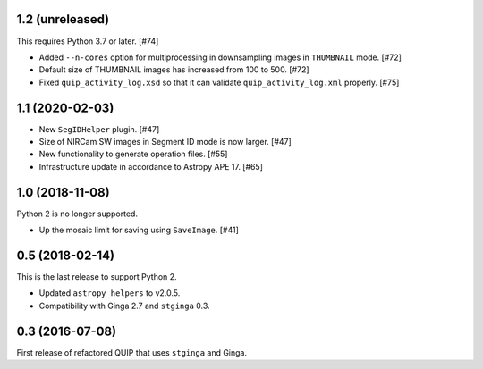 1.2 (unreleased)
----------------

This requires Python 3.7 or later. [#74]

* Added ``--n-cores`` option for multiprocessing in downsampling images
  in ``THUMBNAIL`` mode. [#72]
* Default size of THUMBNAIL images has increased from 100 to 500. [#72]
* Fixed ``quip_activity_log.xsd`` so that it can validate
  ``quip_activity_log.xml`` properly. [#75]

1.1 (2020-02-03)
----------------

* New ``SegIDHelper`` plugin. [#47]
* Size of NIRCam SW images in Segment ID mode is now larger. [#47]
* New functionality to generate operation files. [#55]
* Infrastructure update in accordance to Astropy APE 17. [#65]

1.0 (2018-11-08)
----------------

Python 2 is no longer supported.

* Up the mosaic limit for saving using ``SaveImage``. [#41]

0.5 (2018-02-14)
----------------

This is the last release to support Python 2.

* Updated ``astropy_helpers`` to v2.0.5.
* Compatibility with Ginga 2.7 and ``stginga`` 0.3.

0.3 (2016-07-08)
----------------

First release of refactored QUIP that uses ``stginga`` and Ginga.
